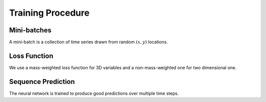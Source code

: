 Training Procedure
==================


Mini-batches
------------

A mini-batch is a collection of time series drawn from random :math:`(x,y)`
locations.

Loss Function
-------------

We use a mass-weighted loss function for 3D variables and a non-mass-weighted one for two dimensional one.

Sequence Prediction
-------------------

The neural network is trained to produce good predictions over multiple time
steps.
